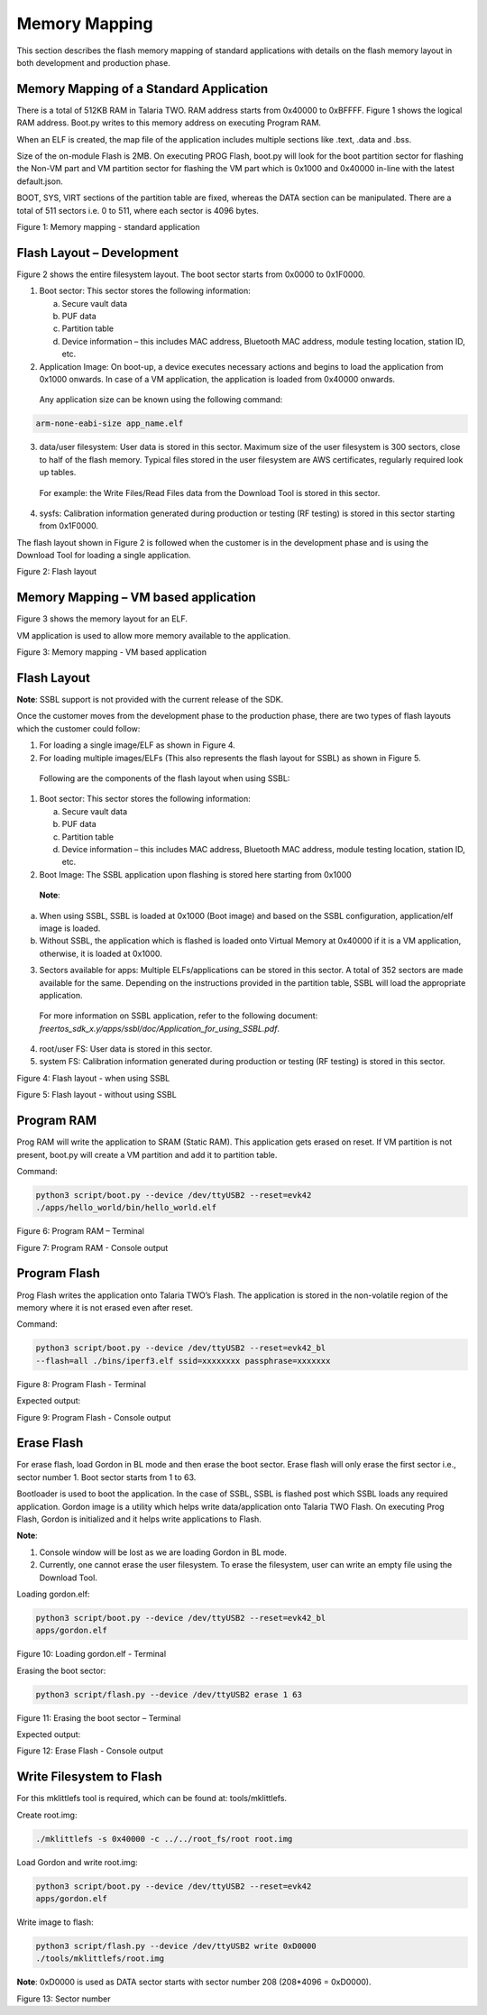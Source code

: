 .. _memory mapping page:

Memory Mapping
##############

This section describes the flash memory mapping of standard applications
with details on the flash memory layout in both development and
production phase.

Memory Mapping of a Standard Application
========================================

There is a total of 512KB RAM in Talaria TWO. RAM address starts from
0x40000 to 0xBFFFF. Figure 1 shows the logical RAM address. Boot.py
writes to this memory address on executing Program RAM.

When an ELF is created, the map file of the application includes
multiple sections like .text, .data and .bss.

Size of the on-module Flash is 2MB. On executing PROG Flash, boot.py
will look for the boot partition sector for flashing the Non-VM part and
VM partition sector for flashing the VM part which is 0x1000 and 0x40000
in-line with the latest default.json.

BOOT, SYS, VIRT sections of the partition table are fixed, whereas the
DATA section can be manipulated. There are a total of 511 sectors i.e. 0
to 511, where each sector is 4096 bytes.

|image1|

Figure 1: Memory mapping - standard application

Flash Layout – Development
==========================

Figure 2 shows the entire filesystem layout. The boot sector starts from
0x0000 to 0x1F0000.

1. Boot sector: This sector stores the following information:

   a. Secure vault data

   b. PUF data

   c. Partition table

   d. Device information – this includes MAC address, Bluetooth MAC
      address, module testing location, station ID, etc.

2. Application Image: On boot-up, a device executes necessary actions
   and begins to load the application from 0x1000 onwards. In case of a
   VM application, the application is loaded from 0x40000 onwards.

..

   Any application size can be known using the following command:

.. code:: shell

     arm-none-eabi-size app_name.elf  


3. data/user filesystem: User data is stored in this sector. Maximum
   size of the user filesystem is 300 sectors, close to half of the
   flash memory. Typical files stored in the user filesystem are AWS
   certificates, regularly required look up tables.

..

   For example: the Write Files/Read Files data from the Download Tool
   is stored in this sector.

4. sysfs: Calibration information generated during production or testing
   (RF testing) is stored in this sector starting from 0x1F0000.

The flash layout shown in Figure 2 is followed when the customer is in
the development phase and is using the Download Tool for loading a
single application.

|image2|

Figure 2: Flash layout

Memory Mapping – VM based application
=====================================

Figure 3 shows the memory layout for an ELF.

VM application is used to allow more memory available to the
application.

|image3|

Figure 3: Memory mapping - VM based application

Flash Layout 
=============

**Note**: SSBL support is not provided with the current release of the
SDK.

Once the customer moves from the development phase to the production
phase, there are two types of flash layouts which the customer could
follow:

1. For loading a single image/ELF as shown in Figure 4.

2. For loading multiple images/ELFs (This also represents the flash
   layout for SSBL) as shown in Figure 5.

..

   Following are the components of the flash layout when using SSBL:

1. Boot sector: This sector stores the following information:

   a. Secure vault data

   b. PUF data

   c. Partition table

   d. Device information – this includes MAC address, Bluetooth MAC
      address, module testing location, station ID, etc.

2. Boot Image: The SSBL application upon flashing is stored here
   starting from 0x1000

..

   **Note**:

a. When using SSBL, SSBL is loaded at 0x1000 (Boot image) and based on
   the SSBL configuration, application/elf image is loaded.

b. Without SSBL, the application which is flashed is loaded onto Virtual
   Memory at 0x40000 if it is a VM application, otherwise, it is loaded
   at 0x1000.

3. Sectors available for apps: Multiple ELFs/applications can be stored
   in this sector. A total of 352 sectors are made available for the
   same. Depending on the instructions provided in the partition table,
   SSBL will load the appropriate application.

..

   For more information on SSBL application, refer to the following
   document:
   *freertos_sdk_x.y/apps/ssbl/doc/Application_for_using_SSBL.pdf*.

4. root/user FS: User data is stored in this sector.

5. system FS: Calibration information generated during production or
   testing (RF testing) is stored in this sector.

|image4|

Figure 4: Flash layout - when using SSBL

|image5|

Figure 5: Flash layout - without using SSBL

Program RAM
===========

Prog RAM will write the application to SRAM (Static RAM). This
application gets erased on reset. If VM partition is not present,
boot.py will create a VM partition and add it to partition table.

Command:

.. code:: shell

      python3 script/boot.py --device /dev/ttyUSB2 --reset=evk42
      ./apps/hello_world/bin/hello_world.elf    



|image6|

Figure 6: Program RAM – Terminal

|image7|

Figure 7: Program RAM - Console output

Program Flash
=============

Prog Flash writes the application onto Talaria TWO’s Flash. The
application is stored in the non-volatile region of the memory where it
is not erased even after reset.

Command:

.. code:: shell

     python3 script/boot.py --device /dev/ttyUSB2 --reset=evk42_bl
     --flash=all ./bins/iperf3.elf ssid=xxxxxxxx passphrase=xxxxxxx


|image8|

Figure 8: Program Flash - Terminal

Expected output:

|image9|

Figure 9: Program Flash - Console output

Erase Flash
===========

For erase flash, load Gordon in BL mode and then erase the boot sector.
Erase flash will only erase the first sector i.e., sector number 1. Boot
sector starts from 1 to 63.

Bootloader is used to boot the application. In the case of SSBL, SSBL is
flashed post which SSBL loads any required application. Gordon image is
a utility which helps write data/application onto Talaria TWO Flash. On
executing Prog Flash, Gordon is initialized and it helps write
applications to Flash.

**Note**:

1. Console window will be lost as we are loading Gordon in BL mode.

2. Currently, one cannot erase the user filesystem. To erase the
   filesystem, user can write an empty file using the Download Tool.

Loading gordon.elf:

.. code:: shell

      python3 script/boot.py --device /dev/ttyUSB2 --reset=evk42_bl
      apps/gordon.elf 


|image10|

Figure 10: Loading gordon.elf - Terminal

Erasing the boot sector:

.. code:: shell

    python3 script/flash.py --device /dev/ttyUSB2 erase 1 63   


|image11|

Figure 11: Erasing the boot sector – Terminal

Expected output:

|image12|

Figure 12: Erase Flash - Console output

Write Filesystem to Flash
=========================

For this mklittlefs tool is required, which can be found at:
tools/mklittlefs.

Create root.img:

.. code:: shell

      ./mklittlefs -s 0x40000 -c ../../root_fs/root root.img 


Load Gordon and write root.img:

.. code:: shell

      python3 script/boot.py --device /dev/ttyUSB2 --reset=evk42
      apps/gordon.elf  


Write image to flash:

.. code:: shell

      python3 script/flash.py --device /dev/ttyUSB2 write 0xD0000
      ./tools/mklittlefs/root.img   


**Note**: 0xD0000 is used as DATA sector starts with sector number 208
(208*4096 = 0xD0000).

|image13|

Figure 13: Sector number

.. |image1| image:: media/image1.png
   :width: 7.48031in
   :height: 0.92055in
.. |image2| image:: media/image2.png
   :width: 7.48031in
   :height: 0.86048in
.. |image3| image:: media/image3.png
   :width: 7.48031in
   :height: 1.47581in
.. |image4| image:: media/image4.png
   :width: 7.08661in
   :height: 0.74439in
.. |image5| image:: media/image5.png
   :width: 7.08661in
   :height: 1.08384in
.. |image6| image:: media/image6.png
   :width: 0.85in
.. |image7| image:: media/image7.png
   :width: 7.48031in
   :height: 0.58527in
.. |image8| image:: media/image8.png
   :width: 0.85in
.. |image9| image:: media/image9.png
   :width: 7.48031in
   :height: 3.23385in
.. |image10| image:: media/image10.png
   :width: 0.85007in
.. |image11| image:: media/image11.png
   :width: 7.48031in
   :height: 1.07287in
.. |image12| image:: media/image12.png
   :width: 0.85007in
.. |image13| image:: media/image13.png
   :width: 7.48031in
   :height: 2.0183in
